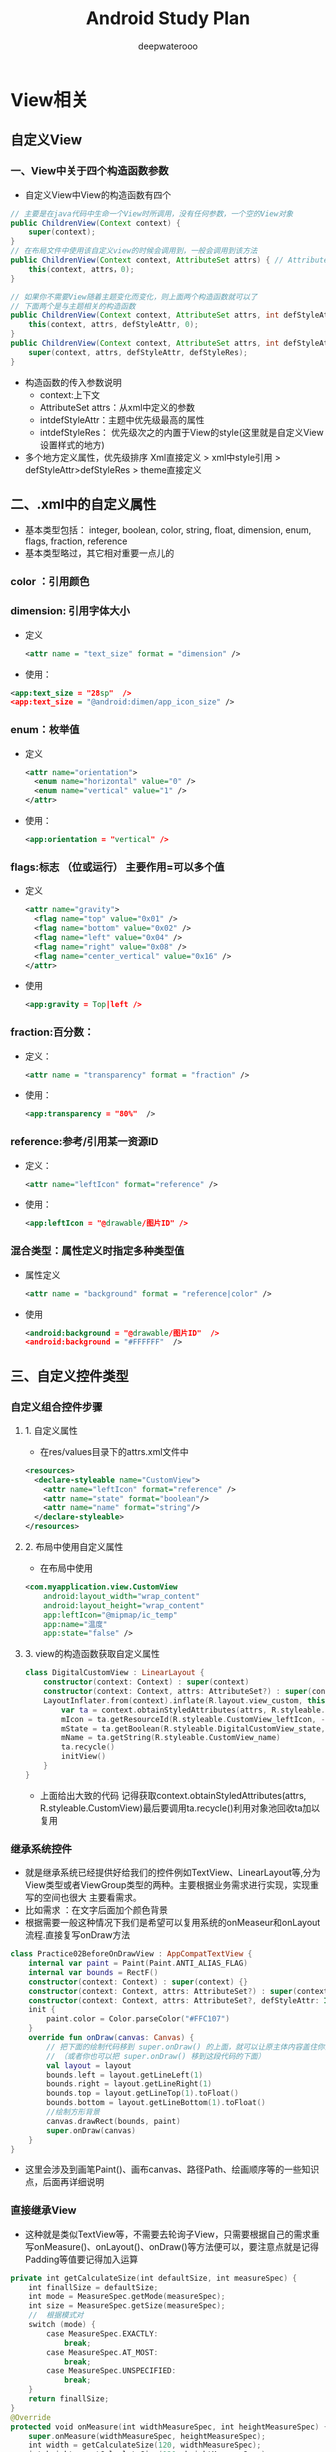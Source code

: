 #+latex_class: cn-article
#+title: Android Study Plan
#+author: deepwaterooo

* View相关
  
  [[./pic/viewas.png]]

** 自定义View
*** 一、View中关于四个构造函数参数
- 自定义View中View的构造函数有四个
#+BEGIN_SRC java
// 主要是在java代码中生命一个View时所调用，没有任何参数，一个空的View对象
public ChildrenView(Context context) {
    super(context);
}
// 在布局文件中使用该自定义view的时候会调用到，一般会调用到该方法
public ChildrenView(Context context, AttributeSet attrs) { // AttributeSet from .xml设置
    this(context, attrs，0);
}

// 如果你不需要View随着主题变化而变化，则上面两个构造函数就可以了
// 下面两个是与主题相关的构造函数
public ChildrenView(Context context, AttributeSet attrs, int defStyleAttr) {
    this(context, attrs, defStyleAttr, 0);
}
public ChildrenView(Context context, AttributeSet attrs, int defStyleAttr, int defStyleRes) {
    super(context, attrs, defStyleAttr, defStyleRes);
}
#+END_SRC
- 构造函数的传入参数说明
  - context:上下文
  - AttributeSet attrs：从xml中定义的参数
  - intdefStyleAttr：主题中优先级最高的属性
  - intdefStyleRes： 优先级次之的内置于View的style(这里就是自定义View设置样式的地方)
- 多个地方定义属性，优先级排序 Xml直接定义 > xml中style引用 > defStyleAttr>defStyleRes > theme直接定义
** 二、.xml中的自定义属性
- 基本类型包括： integer, boolean, color, string, float, dimension, enum, flags, fraction, reference
- 基本类型略过，其它相对重要一点儿的
*** color ：引用颜色
*** dimension: 引用字体大小
- 定义
    #+BEGIN_SRC xml
<attr name = "text_size" format = "dimension" />
    #+END_SRC
- 使用：
#+BEGIN_SRC xml
<app:text_size = "28sp"  />
<app:text_size = "@android:dimen/app_icon_size" />
#+END_SRC
*** enum：枚举值
- 定义
    #+BEGIN_SRC xml
<attr name="orientation">
  <enum name="horizontal" value="0" />
  <enum name="vertical" value="1" />
</attr>
    #+END_SRC
- 使用：
    #+BEGIN_SRC xml
<app:orientation = "vertical" />
    #+END_SRC
*** flags:标志 （位或运行） 主要作用=可以多个值
- 定义
    #+BEGIN_SRC xml
<attr name="gravity">
  <flag name="top" value="0x01" />
  <flag name="bottom" value="0x02" />
  <flag name="left" value="0x04" />
  <flag name="right" value="0x08" />
  <flag name="center_vertical" value="0x16" />
</attr>
    #+END_SRC
-  使用
    #+BEGIN_SRC xml
<app:gravity = Top|left />
    #+END_SRC
*** fraction:百分数：
- 定义：
    #+BEGIN_SRC xml
<attr name = "transparency" format = "fraction" />
    #+END_SRC
- 使用：
    #+BEGIN_SRC xml
<app:transparency = "80%"  />
    #+END_SRC
*** reference:参考/引用某一资源ID
- 定义：
    #+BEGIN_SRC xml
<attr name="leftIcon" format="reference" />
    #+END_SRC
- 使用：
    #+BEGIN_SRC xml
<app:leftIcon = "@drawable/图片ID" />
    #+END_SRC
*** 混合类型：属性定义时指定多种类型值
- 属性定义
    #+BEGIN_SRC xml
<attr name = "background" format = "reference|color" />
    #+END_SRC
- 使用
    #+BEGIN_SRC xml
<android:background = "@drawable/图片ID"  />
<android:background = "#FFFFFF"  />
    #+END_SRC
** 三、自定义控件类型
   
   [[./pic/selfviews.png]]
   
*** 自定义组合控件步骤
**** 1. 自定义属性
- 在res/values目录下的attrs.xml文件中
#+BEGIN_SRC xml
<resources>
  <declare-styleable name="CustomView">
    <attr name="leftIcon" format="reference" />
    <attr name="state" format="boolean"/>
    <attr name="name" format="string"/>
  </declare-styleable>
</resources>
#+END_SRC
**** 2. 布局中使用自定义属性
- 在布局中使用
#+BEGIN_SRC xml
<com.myapplication.view.CustomView
    android:layout_width="wrap_content"
    android:layout_height="wrap_content"
    app:leftIcon="@mipmap/ic_temp"
    app:name="温度"
    app:state="false" />
#+END_SRC
**** 3. view的构造函数获取自定义属性
     #+BEGIN_SRC kotlin
class DigitalCustomView : LinearLayout {
    constructor(context: Context) : super(context)
    constructor(context: Context, attrs: AttributeSet?) : super(context, attrs) {
    LayoutInflater.from(context).inflate(R.layout.view_custom, this)
        var ta = context.obtainStyledAttributes(attrs, R.styleable.CustomView)
        mIcon = ta.getResourceId(R.styleable.CustomView_leftIcon, -1) //左图像
        mState = ta.getBoolean(R.styleable.DigitalCustomView_state, false)
        mName = ta.getString(R.styleable.CustomView_name)
        ta.recycle()
        initView()
    }
}
     #+END_SRC
- 上面给出大致的代码 记得获取context.obtainStyledAttributes(attrs, R.styleable.CustomView)最后要调用ta.recycle()利用对象池回收ta加以复用
*** 继承系统控件
- 就是继承系统已经提供好给我们的控件例如TextView、LinearLayout等,分为View类型或者ViewGroup类型的两种。主要根据业务需求进行实现，实现重写的空间也很大 主要看需求。
- 比如需求 ：在文字后面加个颜色背景
- 根据需要一般这种情况下我们是希望可以复用系统的onMeaseur和onLayout流程.直接复写onDraw方法
#+BEGIN_SRC kotlin
class Practice02BeforeOnDrawView : AppCompatTextView {
    internal var paint = Paint(Paint.ANTI_ALIAS_FLAG)
    internal var bounds = RectF()
    constructor(context: Context) : super(context) {}
    constructor(context: Context, attrs: AttributeSet?) : super(context, attrs) {}
    constructor(context: Context, attrs: AttributeSet?, defStyleAttr: Int) : super(context, attrs, defStyleAttr) {}
    init {
        paint.color = Color.parseColor("#FFC107")
    }
    override fun onDraw(canvas: Canvas) {
        // 把下面的绘制代码移到 super.onDraw() 的上面，就可以让原主体内容盖住你的绘制代码了
        // （或者你也可以把 super.onDraw() 移到这段代码的下面）
        val layout = layout
        bounds.left = layout.getLineLeft(1)
        bounds.right = layout.getLineRight(1)
        bounds.top = layout.getLineTop(1).toFloat()
        bounds.bottom = layout.getLineBottom(1).toFloat()
        //绘制方形背景
        canvas.drawRect(bounds, paint)
        super.onDraw(canvas)
    }
}
#+END_SRC
- 这里会涉及到画笔Paint()、画布canvas、路径Path、绘画顺序等的一些知识点，后面再详细说明
*** 直接继承View
- 这种就是类似TextView等，不需要去轮询子View，只需要根据自己的需求重写onMeasure()、onLayout()、onDraw()等方法便可以，要注意点就是记得Padding等值要记得加入运算
#+BEGIN_SRC kotlin
private int getCalculateSize(int defaultSize, int measureSpec) {
    int finallSize = defaultSize;
    int mode = MeasureSpec.getMode(measureSpec);
    int size = MeasureSpec.getSize(measureSpec);
    //  根据模式对
    switch (mode) {
        case MeasureSpec.EXACTLY: 
            break;
        case MeasureSpec.AT_MOST: 
            break;
        case MeasureSpec.UNSPECIFIED: 
            break;
    }
    return finallSize;
}
@Override
protected void onMeasure(int widthMeasureSpec, int heightMeasureSpec) {
    super.onMeasure(widthMeasureSpec, heightMeasureSpec);
    int width = getCalculateSize(120, widthMeasureSpec);
    int height = getCalculateSize(120, heightMeasureSpec);
    setMeasuredDimension(width, height);
}
@Override
protected void onDraw(Canvas canvas) { // 画一个圆
    // 调用父View的onDraw函数，因为View这个类帮我们实现了一些基本的而绘制功能，比如绘制背景颜色、背景图片等
    super.onDraw(canvas);
    int r = getMeasuredWidth() / 2;
    // 圆心的横坐标为当前的View的左边起始位置+半径
    int centerX = getLeft() + r;
    // 圆心的纵坐标为当前的View的顶部起始位置+半径
    int centerY = getTop() + r;
    Paint paint = new Paint();
    paint.setColor(Color.RED);
    canvas.drawCircle(centerX, centerY, r, paint);
}
#+END_SRC
*** 直接继承ViewGroup
- 类似实现LinearLayout等，可以去看那一下LinearLayout的实现 基本的你可能要重写onMeasure()、onLayout()、onDraw()方法,这块很多问题要处理包括轮训childView的测量值以及模式进行大小逻辑计算等，这个篇幅过大后期加多个文章写详细的
- 这里写个简单的需求，模仿LinearLayout的垂直布局
#+BEGIN_SRC kotlin
class CustomViewGroup :ViewGroup{
    constructor(context:Context):super(context)
    constructor(context: Context,attrs:AttributeSet):super(context,attrs){
        // 可获取自定义的属性等
    }
    override fun onMeasure(widthMeasureSpec: Int, heightMeasureSpec: Int) {
        super.onMeasure(widthMeasureSpec, heightMeasureSpec)
        // 将所有的子View进行测量，这会触发每个子View的onMeasure函数
        measureChildren(widthMeasureSpec, heightMeasureSpec)
        val widthMode = MeasureSpec.getMode(widthMeasureSpec)
        val widthSize = MeasureSpec.getSize(widthMeasureSpec)
        val heightMode = MeasureSpec.getMode(heightMeasureSpec)
        val heightSize = MeasureSpec.getSize(heightMeasureSpec)
        val childCount = childCount
        if (childCount == 0) {
            // 没有子View的情况
            setMeasuredDimension(0, 0)
        } else {
            // 如果宽高都是包裹内容
            if (widthMode == MeasureSpec.AT_MOST && heightMode == MeasureSpec.AT_MOST) {
                // 我们将高度设置为所有子View的高度相加，宽度设为子View中最大的宽度
                val height = getTotalHeight()
                val width = getMaxChildWidth()
                setMeasuredDimension(width, height)
            } else if (heightMode == MeasureSpec.AT_MOST) {
                // 如果只有高度是包裹内容
                // 宽度设置为ViewGroup自己的测量宽度，高度设置为所有子View的高度总和
                setMeasuredDimension(widthSize, getTotalHeight())
            } else if (widthMode == MeasureSpec.AT_MOST) {// 如果只有宽度是包裹内容
            // 宽度设置为子View中宽度最大的值，高度设置为ViewGroup自己的测量值
            setMeasuredDimension(getMaxChildWidth(), heightSize)
        }
    }
    // 获取子View中宽度最大的值
    private fun getMaxChildWidth(): Int {
        val childCount = childCount
        var maxWidth = 0
        for (i in 0 until childCount) {
            val childView = getChildAt(i)
            if (childView.measuredWidth > maxWidth)
            maxWidth = childView.measuredWidth
        }
        return maxWidth
    }
    // 将所有子View的高度相加
    private fun getTotalHeight(): Int {
        val childCount = childCount
        var height = 0
        for (i in 0 until childCount) {
            val childView = getChildAt(i)
            height += childView.measuredHeight
        }
        return height
    }
}
override fun onLayout(changed: Boolean, l: Int, t: Int, r: Int, b: Int) {
    val count = childCount
    var currentHeight = t
    for (i in 0 until count) {
        val child = getChildAt(i)
        val h = child.measuredHeight
        val w = child.measuredWidth
        child.layout(l, currentHeight, l + w, currentHeight + h) // 摆放子view
        currentHeight += h
    }
}
#+END_SRC
- 主要两点 先 measureChildren()轮训遍历子View获取宽高,并根据测量模式逻辑计算最后所有的控件的所需宽高，最后setMeasuredDimension()保存一下 ###四、 View的绘制流程相关 最基本的三个相关函数 measure() ->layout()->draw()

** 四、onMeasure()相关的知识点
   
   [[./pic/onmeasure.png]]

*** 1. MeasureSpec
- MeasureSpec是View的内部类，它封装了一个View的尺寸，在onMeasure()当中会根据这个MeasureSpec的值来确定View的宽高。 
- MeasureSpec 的数据是int类型，有32位。 高两位表示模式，后面30位表示大小size。
- 则MeasureSpec = mode+size 三种模式分别为：EXACTLY, AT_MOST, UNSPECIFIED
  - EXACTLY: （match_parent或者 精确数据值）精确模式，对应的数值就是MeasureSpec当中的size
  - AT_MOST:(wrap_content)最大值模式，View的尺寸有一个最大值，View不超过MeasureSpec当中的Size值
  - UNSPECIFIED：（一般系统使用）无限制模式，View设置多大就给他多大
#+BEGIN_SRC kotlin
// 获取测量模式
val widthMode = MeasureSpec.getMode(widthMeasureSpec)
// 获取测量大小 
val widthSize = MeasureSpec.getSize(widthMeasureSpec)
// 通过Mode和Size构造MeasureSpec
val measureSpec = MeasureSpec.makeMeasureSpec(size, mode);
#+END_SRC
*** 2. View #onMeasure()源码
    #+BEGIN_SRC java
protected void onMeasure(int widthMeasureSpec, int heightMeasureSpec) {
    setMeasuredDimension(getDefaultSize(getSuggestedMinimumWidth(), widthMeasureSpec),
                         getDefaultSize(getSuggestedMinimumHeight(), heightMeasureSpec));
}
protected int getSuggestedMinimumWidth() {
    return (mBackground == null) ? mMinWidth : max(mMinWidth, mBackground.getMinimumWidth());
}
protected final void setMeasuredDimension(int measuredWidth, int measuredHeight) {
    boolean optical = isLayoutModeOptical(this);
    if (optical != isLayoutModeOptical(mParent)) {
        Insets insets = getOpticalInsets();
        int opticalWidth  = insets.left + insets.right;
        int opticalHeight = insets.top  + insets.bottom;
        measuredWidth  += optical ? opticalWidth  : -opticalWidth;
        measuredHeight += optical ? opticalHeight : -opticalHeight;
    }
    setMeasuredDimensionRaw(measuredWidth, measuredHeight);
}
public static int getDefaultSize(int size, int measureSpec) {
    int result = size;
    int specMode = MeasureSpec.getMode(measureSpec);
    int specSize = MeasureSpec.getSize(measureSpec);
    switch (specMode) {
    case MeasureSpec.UNSPECIFIED:
        result = size;
        break;
    case MeasureSpec.AT_MOST:
    case MeasureSpec.EXACTLY:
        result = specSize;
        break;
    }
    return result;
}
private void setMeasuredDimensionRaw(int measuredWidth, int measuredHeight) {
    mMeasuredWidth = measuredWidth;
    mMeasuredHeight = measuredHeight;
    mPrivateFlags |= PFLAG_MEASURED_DIMENSION_SET;
}
    #+END_SRC
- setMeasuredDimension(int measuredWidth, int measuredHeight) ：用来设置View的宽高，在我们自定义View保存宽高也会要用到。
- getSuggestedMinimumWidth()：当View没有设置背景时，默认大小就是mMinWidth，这个值对应Android:minWidth属性，如果没有设置时默认为0. 如果有设置背景，则默认大小为mMinWidth和mBackground.getMinimumWidth()当中的较大值。
- getDefaultSize(int size, int measureSpec)：用来获取View默认的宽高，在getDefaultSize()中对MeasureSpec.AT_MOST,MeasureSpec.EXACTLY两个的处理是一样的，我们自定义View的时候 要对两种模式进行处理。
*** 3. ViewGroup中并没有measure()也没有onMeasure()
- 因为ViewGroup除了测量自身的宽高，还需要测量各个子View的宽高，不同的布局测量方式不同 (例如 LinearLayout跟RelativeLayout等布局）,所以直接交由继承者根据自己的需要去复写。但是里面因为子View的测量是相对固定的，所以里面已经提供了基本的measureChildren()以及measureChild()来帮助我们对子View进行测量 这个可以看一下我另一篇文章：LinearLayout # onMeasure()LinearLayout onMeasure源码阅读

** 五、onLayout()相关
View.java的onLayout方法是空实现:因为子View的位置，是由其父控件的onLayout方法来确定的。
onLayout(int l, int t, int r, int b)中的参数l、t、r、b都是相对于其父 控件的位置。
自身的mLeft, mTop, mRight, mBottom都是相对于父控件的位置。
*** 1. Android坐标系
- 安卓屏幕的左上角为坐标原点，向右为X轴正向，向下为Y轴正向
*** 2. 内部View坐标系跟点击坐标
    
    [[./pic/view.png]]
    
*** 3. 看一下View#layout(int l, int t, int r, int b)源码
    #+BEGIN_SRC java
public void layout(int l, int t, int r, int b) {
    if ((mPrivateFlags3 & PFLAG3_MEASURE_NEEDED_BEFORE_LAYOUT) != 0) {
        onMeasure(mOldWidthMeasureSpec, mOldHeightMeasureSpec);
        mPrivateFlags3 &= ~PFLAG3_MEASURE_NEEDED_BEFORE_LAYOUT;
    }
    int oldL = mLeft;
    int oldT = mTop;
    int oldB = mBottom;
    int oldR = mRight;
    boolean changed = isLayoutModeOptical(mParent) ?
        setOpticalFrame(l, t, r, b) : setFrame(l, t, r, b);
    if (changed || (mPrivateFlags & PFLAG_LAYOUT_REQUIRED) == PFLAG_LAYOUT_REQUIRED) {
        onLayout(changed, l, t, r, b);
        //   ....省略其它部分
    }
}
private boolean setOpticalFrame(int left, int top, int right, int bottom) {
    Insets parentInsets = mParent instanceof View ?
        ((View) mParent).getOpticalInsets() : Insets.NONE;
    Insets childInsets = getOpticalInsets();
    return setFrame(
        left   + parentInsets.left - childInsets.left,
        top    + parentInsets.top  - childInsets.top,
        right  + parentInsets.left + childInsets.right,
        bottom + parentInsets.top  + childInsets.bottom);
}
protected boolean setFrame(int left, int top, int right, int bottom) {
    boolean changed = false;
    // ....省略其它部分
    if (mLeft != left || mRight != right || mTop != top || mBottom != bottom) {
        changed = true;
        int drawn = mPrivateFlags & PFLAG_DRAWN;
        int oldWidth = mRight - mLeft;
        int oldHeight = mBottom - mTop;
        int newWidth = right - left;
        int newHeight = bottom - top;
        boolean sizeChanged = (newWidth != oldWidth) || (newHeight != oldHeight);
        invalidate(sizeChanged);
        mLeft = left;
        mTop = top;
        mRight = right;
        mBottom = bottom;
        mRenderNode.setLeftTopRightBottom(mLeft, mTop, mRight, mBottom);
        mPrivateFlags |= PFLAG_HAS_BOUNDS;
        if (sizeChanged) 
            sizeChange(newWidth, newHeight, oldWidth, oldHeight);
        if ((mViewFlags & VISIBILITY_MASK) == VISIBLE || mGhostView != null) {
            mPrivateFlags |= PFLAG_DRAWN;
            invalidate(sizeChanged);
            invalidateParentCaches();
        }
        mPrivateFlags |= drawn;
        mBackgroundSizeChanged = true;
        mDefaultFocusHighlightSizeChanged = true;
        if (mForegroundInfo != null) 
            mForegroundInfo.mBoundsChanged = true;
        notifySubtreeAccessibilityStateChangedIfNeeded();
    }
    return changed;
}
    #+END_SRC
- 四个参数l、t、r、b分别代表View的左、上、右、下四个边界相对于其父View的距离。 在调用onLayout(changed, l, t, r, b);之前都会调用到setFrame()确定View在父容器当中的位置，赋值给mLeft,mTop,mRight,mBottom。 在ViewGroup#onLayout()跟View#onLayout()都是空实现，交给继承者根据自身需求去定位
- 部分零散知识点：
  - getMeasureWidth()与getWidth() getMeasureWidth()返回的是mMeasuredWidth，而该值是在setMeasureDimension()中的setMeasureDimensionRaw()中设置的。因此onMeasure()后的所有方法都能获取到这个值。 getWidth返回的是mRight-mLeft，这两个值，是在layout()中的setFrame()中设置的. getMeasureWidthAndState中有一句： This should be used during measurement and layout calculations only. Use {@link #getWidth()} to see how wide a view is after layout.
  - 总结：只有在测量过程中和布局计算时，才用getMeasuredWidth()。在layout之后，用getWidth()来获取宽度

** 六、draw()绘画过程
   #+BEGIN_SRC java
 /*
         * Draw traversal performs several drawing steps which must be executed
         * in the appropriate order:
         *
         *      1\. Draw the background
         *      2\. If necessary, save the canvas' layers to prepare for fading
         *      3\. Draw view's content
         *      4\. Draw children
         *      5\. If necessary, draw the fading edges and restore layers
         *      6\. Draw decorations (scrollbars for instance)
         */
   #+END_SRC
- 上面是draw()里面写的绘画顺序。
  - 绘制背景。
  - 如果必要的话,保存当前canvas
  - 绘制View的内容
  - 绘制子View
  - 如果必要的话,绘画边缘重新保存图层
  - 画装饰(例如滚动条)
*** 1. 看一下View#draw()源码的实现
    #+BEGIN_SRC java
public void draw(Canvas canvas) {
    // Step 1, draw the background, if needed
    int saveCount;
    if (!dirtyOpaque) 
        drawBackground(canvas);

    // skip step 2 & 5 if possible (common case)

    final int viewFlags = mViewFlags;
    boolean horizontalEdges = (viewFlags & FADING_EDGE_HORIZONTAL) != 0;
    boolean verticalEdges = (viewFlags & FADING_EDGE_VERTICAL) != 0;
    if (!verticalEdges && !horizontalEdges) {
        // Step 3, draw the content
        if (!dirtyOpaque) onDraw(canvas);

        // Step 4, draw the children
        dispatchDraw(canvas);
        drawAutofilledHighlight(canvas);

        // Overlay is part of the content and draws beneath Foreground
        if (mOverlay != null && !mOverlay.isEmpty()) 
            mOverlay.getOverlayView().dispatchDraw(canvas);

        // Step 6, draw decorations (foreground, scrollbars)
        onDrawForeground(canvas);

        // Step 7, draw the default focus highlight
        drawDefaultFocusHighlight(canvas);

        if (debugDraw()) 
            debugDrawFocus(canvas);
        return;
    }
}
    #+END_SRC
- 由上面可以看到 先调用drawBackground(canvas) ->onDraw(canvas)->dispatchDraw(canvas)->onDrawForeground(canvas)越是后面绘画的越是覆盖在最上层。
- drawBackground(canvas):画背景，不可重写
- onDraw(canvas)：画主体
  - 代码写在super.onDraw()前：会被父类的onDraw覆盖
  - 代码写在super.onDraw()后：不会被父类的onDraw覆盖
- dispatchDraw() ：绘制子 View 的方法
  - 代码写在super.dispatchDraw(canvas)前：把绘制代码写在 super.dispatchDraw() 的上面，这段绘制就会在 onDraw() 之后、 super.dispatchDraw() 之前发生，也就是绘制内容会出现在主体内容和子 View 之间。而这个…… 其实和重写 onDraw() 并把绘制代码写在 super.onDraw() 之后的做法，效果是一样的。
  - 代码写在super.dispatchDraw(canvas)后：只要重写 dispatchDraw()，并在 super.dispatchDraw() 的下面写上你的绘制代码，这段绘制代码就会发生在子 View 的绘制之后，从而让绘制内容盖住子 View 了。
- onDrawForeground(canvas)：包含了滑动边缘渐变和滑动条跟前景
  - 一般来说，一个 View（或 ViewGroup）的绘制不会这几项全都包含，但必然逃不出这几项，并且一定会严格遵守这个顺序。例如通常一个 LinearLayout 只有背景和子 View，那么它会先绘制背景再绘制子 View；一个 ImageView 有主体，有可能会再加上一层半透明的前景作为遮罩，那么它的前景也会在主体之后进行绘制。需要注意，前景的支持是在 Android 6.0（也就是 API 23）才加入的；之前其实也有，不过只支持 FrameLayout，而直到 6.0 才把这个支持放进了 View 类里。
    
[[./pic/drawprocess.png]]

*** 2. 注意事项
**** 2.1 在 ViewGroup 的子类中重写除 dispatchDraw() 以外的绘制方法时，可能需要调用 setWillNotDraw(false)；
- 出于效率的考虑，ViewGroup 默认会绕过 draw() 方法，换而直接执行 dispatchDraw()，以此来简化绘制流程。所以如果你自定义了某个 ViewGroup 的子类（比如 LinearLayout）并且需要在它的除 dispatchDraw() 以外的任何一个绘制方法内绘制内容，你可能会需要调用 View.setWillNotDraw(false) 这行代码来切换到完整的绘制流程（是「可能」而不是「必须」的原因是，有些 ViewGroup 是已经调用过 setWillNotDraw(false) 了的，例如 ScrollView）。
**** 2.2 在重写的方法有多个选择时，优先选择 onDraw()
- 一段绘制代码写在不同的绘制方法中效果是一样的，这时你可以选一个自己喜欢或者习惯的绘制方法来重写。但有一个例外：如果绘制代码既可以写在 onDraw() 里，也可以写在其他绘制方法里，那么优先写在 onDraw() ，因为 Android 有相关的优化，可以在不需要重绘的时候自动跳过 onDraw() 的重复执行，以提升开发效率。享受这种优化的只有 onDraw() 一个方法。
** 七、在Activity中获取View的宽高的几种方式
- Activity 获取 view 的宽高， 在 onCreate , onResume 等方法中获取到的都是0， 因为 View 的测量过程并不是和 Activity 的声明周期同步执行的
*** 1. view.post 
- post 可以将一个 runnable 投递到消息队列的尾部，然后等待 Looper 调用此 runnable 的时候， View 也已经初始化好了
    #+BEGIN_SRC java
view.post(new Runnable() {
    @Override
    public void run() {
        int width = view.getMeasuredWidth();
        int height = view.getMeasuredHeight(); 
    }
});
    #+END_SRC
*** 2. ViewTreeObserver 
- 使用 addOnGlobalLayoutListener 接口， 当 view 树的状态发生改变或者 View 树内部的 view 的可见性发生改变时， onGlobalLayout() 都会被调用， 需要注意的是， onGlobalLayout 方法可能被调用多次， 代码如下：
    #+BEGIN_SRC java
 view.getViewTreeObserver().addOnGlobalLayoutListener(new ViewTreeObserver.OnGlobalLayoutListener() {
            @Override
            public void onGlobalLayout() {
                view.getViewTreeObserver().removeOnGlobalLayoutListener(this);
                int width = view.getMeasuredWidth();
                int height = view.getMeasuredHeight();
            }
        });
    #+END_SRC
*** 3. onWindowFocusChanged 
- 这个方法的含义是 View 已经初始化完毕了， 宽高已经准备好了， 需要注意的就是这个方法可能会调用多次， 在 Activity onResume 和onPause的时候都会调用， 也会有多次调用的情况
    #+BEGIN_SRC java
     @Override
    public void onWindowFocusChanged(boolean hasWindowFocus) {
        super.onWindowFocusChanged(hasWindowFocus);
        if (hasWindowFocus){
            int width = view.getMeasuredWidth();
            int height = view.getMeasuredHeight();
        }
    }
    #+END_SRC


** View 工作流程
- 通过 SetContentView()，调用 到PhoneWindow ，后实例DecorView ，通过 LoadXmlResourceParser() 进行IO操作 解析xml文件 通过反射 创建出View，并将View绘制在 DecorView上，这里的绘制则交给了ViewRootImpl 来完成，通过performTraversals() 触发绘制流程，performMeasure 方法获取View的尺寸，performLayout 方法获取View的位置 ，然后通过 performDraw 方法遍历View 进行绘制。
** 事件分发
- 一个 MotionEvent 产生后，按 Activity -> Window -> DecorView（ViewGroup） -> View 顺序传递，View 传递过程就是事件分发，因为开发过程中存在事件冲突，所以需要熟悉流程：
  - dispatchTouchEvent：用于分发事件，只要接受到点击事件就会被调用，返回结果表示是否消耗了当前事件
  - onInterceptTouchEvent：用于判断是否拦截事件（只有ViewGroup中存在），当 ViewGroup 确定要拦截事件后，该事件序列都不会再触发调用此 ViewGroup 的 onIntercept
  - onTouchEvent：用于处理事件，返回结果表示是否处理了当前事件，未处理则传递给父容器处理。（事件顺序是：OnTouchListener -> OnTouchEvent -> OnClick）
** 自定义View!!
准备自定义View方面的面试最简单的方法：

就是自己动手实现几个View（由简单到复杂）；
分析一些热门App中的自定义View的效果是怎么实现的；
阿里面试官： 自定义View跟绘制流程相关知识点？（标准参考解答，值得收藏）
- https://www.cnblogs.com/Android-Alvin/p/12297933.html

* ViewPager
- 这些以前遗露过的地方，基本上网上搜一搜、看一遍，再下载一两个小顶目看一下别人的实现，基本上的原本就懂了。记下来，方便改天（进阶探深或是）复习的时候参考
- 有一个顶目很强大，把它的源码好好读一下： WowoViewPager
- 有一个小小圆点的 _轮播指示器_ 稍微实现了一下，自己第一次去体会
#+BEGIN_SRC xml
tools:viewBindingIgnore="true"
#+END_SRC
  - 视图绑定在某个特定视图中的用法，居然也自己悟出来了；自己最终找出来的bug androidx里
  #+BEGIN_SRC java
binding.viewpager.addOnPageChangeListener(new ViewPager.OnPageChangeListener(){});
  #+END_SRC 
  - 也真是印象深刻，磨了一天，终于解决了自己有点儿兴趣却被bug住的小点儿问题。。。。。。  
** ViewPager简介
- ViewPager是android扩展包v4包中的类，这个类可以让用户左右切换当前的view：
  - ViewPager类直接继承了ViewGroup类，所有它是一个容器类，可以在其中添加其他的view类。
  - ViewPager类需要一个PagerAdapter适配器类给它提供数据。
  - ViewPager经常和Fragment一起使用，并且提供了专门的FragmentPagerAdapter和FragmentStatePagerAdapter类供Fragment中的ViewPager使用。
** ViewPager适配器
*** PagerAdapter
- 和ListView等控件使用一样,需要ViewPager设置PagerAdapter来完成页面和数据的绑定，这个PagerAdapter是一个基类适配器，它的子类有FragmentPagerAdapter和FragmentStatePagerAdapter,这两个子类适配器用于和Fragment一起使用。
- 实现一个最基本的PagerAdapter，必须实现四个方法：
#+BEGIN_SRC java
public class MyAdapter extends PagerAdapter {
    private List<View> mViewList;
    public AdapterViewpager(List<View> mViewList) {
        this.mViewList = mViewList;
    }
    @Override
    public int getCount() {  // 返回要滑动的VIew的个数
        return mViewList.size();
    }
    @Override
    public boolean isViewFromObject(View view, Object object) {// 当前的页面是否与给定的键相关联
        return view == object;
    }
    @Override
    public Object instantiateItem(ViewGroup container, int position) {  // 做了两件事，第一：将当前视图添加到container中，第二：返回当前View
        container.addView(mViewList.get(position));
        return mViewList.get(position);
    }
    @Override
    public void destroyItem(ViewGroup container, int position, Object object) {  // 从当前container中删除指定位置（position）的View
        container.removeView(mViewList.get(position));
    }
}
#+END_SRC 
- 原理解析：
  - viewpager不直接处理每一个视图而是将各个视图与一个键（Key）联系起来。这个键用来跟踪且唯一代表一个页面，不仅如此，该键还独立于这个页面所在adapter的位置。当pagerAdapter将要改变的时候他会调用startUpdate函数，接下来会调用一次或多次的instantiateItem或者destroyItem。最后在更新的后期会调用finishUpdate。当finishUpdate返回时 instantiateItem返回的对象应该添加到父ViewGroup destroyItem返回的对象应该被ViewGroup删除。isViewFromObject(View, Object)代表了当前的页面是否与给定的键相关联。
  - instantiateItem 返回一个代表新增视图页面的Object（Key），这里没必要非要返回视图本身，也可以这个页面的其它容器。其实我的理解是可以代表当前页面的任意值，只要你可以与你增加的View一一对应即可，比如position变量也可以做为Key。
  - isViewFromObject用来判断instantiateItem函数所返回来的Key的视图与一个页面视图是否代表的同一个视图（即它俩是否是对应的，对应的表示同一个View），如果对应的是同一个View，返回True，否则返回False。
  - 对于非常简单的pagerAdapter你可以选择用page本身作为键，在创建并且添加到viewgroup后instantiateItem方法里返回该page本身即可destroyItem将会将该page从viewgroup里面移除。isViewFromObject方法里面直接可以返回view == object。我们上面例子正是这么做的。
- 自定义Key实例：
#+BEGIN_SRC java
public class MyAdapter extends PagerAdapter {
    private List<View> mViewList;
    public AdapterViewpager(List<View> mViewList) {
        this.mViewList = mViewList;
    }
    @Override
    public int getCount() {
        return mViewList.size();
    }
    @Override
    public boolean isViewFromObject(View view, Object object) { // 根据传来的key，找到view,判断与传来的参数View view是不是同一个视图  
         return view == mViewList.get((int)Integer.parseInt(object.toString()));  
    }
    @Override
    public Object instantiateItem(ViewGroup container, int position) {
        container.addView(mViewList.get(position));
        // 把当前新增视图的位置（position）作为Key传过去  
        return position; 
    }
    @Override
    public void destroyItem(ViewGroup container, int position, Object object) {
        container.removeView(mViewList.get(position));
    }
}
#+END_SRC 
*** FragmentPagerAdapter/FragmentStatePagerAdapter
- 对于FragmentPagerAdapter/FragmentStatePagerAdapter的派生类，只需要重写getItem(int)和getCount()就可以了。
- 实现一个最基本的FragmentPagerAdapter：
#+BEGIN_SRC java
public class FragAdapter extends FragmentPagerAdapter {
    private List<Fragment> mFragments;
    public FragAdapter(FragmentManager fm, List<Fragment> mFragments) {
        super(fm);
        this.mFragments = mFragments;
    }
    @Override
    public Fragment getItem(int position) {// 必须实现
        return mFragments.get(position);
    }
    @Override
    public int getCount() {// 必须实现
        return mFragments.size();
    }
    @Override
    public CharSequence getPageTitle(int position) {// 选择性实现
        return mFragments.get(position).getClass().getSimpleName();
    }
}
#+END_SRC 
- FragmentStatePagerAdapter的实现和FragmentPagerAdapter的实现一样就不在写了。
#+BEGIN_SRC java
// 构造适配器  
List<Fragment> fragments=new ArrayList<Fragment>();  
fragments.add(new Fragment1());  
fragments.add(new Fragment2());  
fragments.add(new Fragment3());   
FragAdapter adapter = new FragAdapter(getSupportFragmentManager(), fragments);
#+END_SRC 
- 相比PagerAdapter，FragmentPagerAdapter和FragmentStatePagerAdapter更专注于每一页是Fragment的情况，而这两个子类适配器使用情况也是有区别的。
  - FragmentPagerAdapter适用于页面比较少的情况，
  - FragmentStatePagerAdapter适用于页面比较多的情况。为什么？简单分析下两个适配器的源码就可以知道了。
- FragmentStatePagerAdapter：
#+BEGIN_SRC java
@Override
  public Object instantiateItem(ViewGroup container, int position) {
      //  If we already have this item instantiated, there is nothing
      //  to do.  This can happen when we are restoring the entire pager
      //  from its saved state, where the fragment manager has already
      //  taken care of restoring the fragments we previously had instantiated.
      if (mFragments.size() > position) {
          Fragment f = mFragments.get(position);// fragment被释放后这里得到的null值
          if (f != null) 
              return f;
      }
      if (mCurTransaction == null) 
          mCurTransaction = mFragmentManager.beginTransaction();
      Fragment fragment = getItem(position);// fragment被释放后或者是初次进入页面拿到新的Fragment实例
      if (DEBUG) Log.v(TAG, "Adding item #" + position + ": f=" + fragment);
      if (mSavedState.size() > position) {
          Fragment.SavedState fss = mSavedState.get(position);
          if (fss != null) {
              fragment.setInitialSavedState(fss);
          }
      }
      while (mFragments.size() <= position) 
          mFragments.add(null);
      fragment.setMenuVisibility(false);
      fragment.setUserVisibleHint(false);
      mFragments.set(position, fragment);
      mCurTransaction.add(container.getId(), fragment);// 新的Fragment实例是add上去的
      return fragment;
  }
 @Override
  public void destroyItem(ViewGroup container, int position, Object object) {
      Fragment fragment = (Fragment) object;
      if (mCurTransaction == null) {
          mCurTransaction = mFragmentManager.beginTransaction();
      }
      if (DEBUG) Log.v(TAG, "Removing item #" + position + ": f=" + object  + " v=" + ((Fragment)object).getView());
      while (mSavedState.size() <= position) {
          mSavedState.add(null);
      }
      mSavedState.set(position, fragment.isAdded()? mFragmentManager.saveFragmentInstanceState(fragment) : null);
      mFragments.set(position, null); // 真正释放了fragment实例
      mCurTransaction.remove(fragment);
}
#+END_SRC 
- FragmentPagerAdapter：
#+BEGIN_SRC java
@Override
  public Object instantiateItem(ViewGroup container, int position) {
      if (mCurTransaction == null) {
          mCurTransaction = mFragmentManager.beginTransaction();
      }
      final long itemId = getItemId(position);
      //  Do we already have this fragment?
      String name = makeFragmentName(container.getId(), itemId);
      Fragment fragment = mFragmentManager.findFragmentByTag(name);
      if (fragment != null) {
          if (DEBUG) Log.v(TAG, "Attaching item #" + itemId + ": f=" + fragment);
          mCurTransaction.attach(fragment);// 因为fragment实例没有被真正释放，所以可以直接attach效率高
      } else {
          fragment = getItem(position);// 初始化页面的时候拿到fragment的实例
          if (DEBUG) Log.v(TAG, "Adding item #" + itemId + ": f=" + fragment);
          mCurTransaction.add(container.getId(), fragment,makeFragmentName(container.getId(), itemId));// add上去
      }
      if (fragment != mCurrentPrimaryItem) {
          fragment.setMenuVisibility(false);
          fragment.setUserVisibleHint(false);
      }
      return fragment;
  }
  @Override
  public void destroyItem(ViewGroup container, int position, Object object) {
      if (mCurTransaction == null) {
          mCurTransaction = mFragmentManager.beginTransaction();
      }
      if (DEBUG) Log.v(TAG, "Detaching item #" + getItemId(position) + ": f=" + object  + " v=" + ((Fragment)object).getView());
      mCurTransaction.detach((Fragment)object); // 并没有真正释放fragment对象只是detach
  }
#+END_SRC 
- 从源码中我们可以看出FragmentStatePagerAdapter中fragment实例在destroyItem的时候被真正释放，所以FragmentStatePagerAdapter省内存。FragmentPagerAdapter中的fragment实例在destroyItem的时候并没有真正释放fragment对象只是detach，所以FragmentPagerAdapter消耗更多的内存，带来的好处就是效率更高一些。所以得出这样的结论：FragmentPagerAdapter适用于页面比较少的情况，FragmentStatePagerAdapter适用于页面比较多的情况，因此不同的场合选择合适的适配器才是正确的做法。
- FragmentPagerAdapter适合在较少Fragment滑动切换的界面使用的，划过的fragment会保存在内存中，尽管已经划过。而FragmentStatePagerAdapter和ListView有点类似，只会保存当前界面，以及下一个界面和上一个界面（如果有），最多保存3个，其他会被销毁掉。
  - 最后要注意的是FragmentStatePagerAdapter可能不经意间会造成内存未正常回收，严重导致内存溢出，比如图片资源没有释放，资源引用问题。（之前在网上看到过EditText由于保存焦点导致Fragment未被释放而导致OOM，设置edtText.saveEanble(false)就可以解决此问题)。最后PagerAdapter都只是数据集，数据集的改变只能发生在主线程里并且以必须调用notifyDataSetChanged() 来通知完成更新。
*** 关于使用中发现，在删除或者修改数据的时候，PagerAdapter无法像BaseAdapter那样仅通过notifyDataSetChanged方法通知刷新View。
- 通常情况下调用notifyDataSetChanged方法会让ViewPager通过Adapter的getItemPosition方法查询一遍所有child view，如果所有child view位置均为POSITION_NONE，表示所有的child view都不存在，ViewPager会调用destroyItem方法销毁，并且重新生成，从而加大系统开销，并在一些复杂情况下导致逻辑问题。特别是对于只是希望更新child view内容的时候，但造成了完全不必要的开销，
- 列表内容如果是针对于child view比较简单的情况（例如仅有TextView、ImageView等，没有ListView等展示数据的情况），可以重写PagerAdapter的方法getItemPosition
#+BEGIN_SRC java
@Override    
public int getItemPosition(Object object) {    
    return POSITION_NONE;    
}
#+END_SRC 
- 但复杂的情况则需要根据自己的需求来实现notifyDataSetChanged的功能，比如，在仅需要对某个View内容进行更新时，在instantiateItem()时，用View.setTag方法加入标志，在需要更新信息时，通过findViewWithTag的方法找到对应的View进行局部更新。
** ViewPager 动画
-    本节介绍ViewPager动画，可以分为两类，第一类是针对于ViewPager的界面滑动动画(这个是PageTransformer的真正用途)，分析并比较了AndroidImageSlider和JazzyViewPager两种实现，第二类是对ViewPager中的内容进行动画处理，这个是这个是PageTransformer的巧妙应用，处理好了可以达到很棒的交互效果，示例是Yahoo天气的视差效果。
*** AndroidImageSlider
- 从3.0开始，ViewPager支持自定义切换动画，暴露的接口为PageTransformer，因此只要实现PageTransformer接口和其唯一的方法transformPage(View view, float position)即可。
#+BEGIN_SRC java
public interface PageTransformer {
     public void transformPage(View page, float position);
}
setPageTransformer(boolean reverseDrawingOrder, PageTransformer transformer);
#+END_SRC 
- 参数position—–给定界面的位置相对于屏幕中心的偏移量。在用户滑动界面的时候，是动态变化的。那么我们可以将position的值应用于setAlpha(), setTranslationX(), or setScaleY()方法，从而实现自定义的动画效果。
- 另外在ViewPager滑动时，内存中存活的Page都会执行transformPage方法，在滑动过程中涉及到两个Page，当前页和下一页，而它们 的position值是相反的（因为是相对运动,一个滑入一个滑出），比如，页面A向右滑动到屏幕一半，页面B也正好处于一半的位置，那么A和B的 position为：0.5 和 -0.5
  - position == 0 ：当前界面位于屏幕中心的时候
  - position == 1 ：当前Page刚好滑出屏幕右侧
  - position == -1 ：当前Page刚好滑出屏幕左侧
- 官方提供了PageTransformer的实现例子：
#+BEGIN_SRC java
public class DepthPageTransformer implements ViewPager.PageTransformer {
    private static final float MIN_SCALE = 0.75f;
    public void transformPage(View view, float position) {
        Log.d("DepthPageTransformer", view.getTag() + " , " + position + "");
        int pageWidth = view.getWidth();
        if (position < -1) { //  [-Infinity,-1)
            //  This page is way off-screen to the left.
            view.setAlpha(0);
        } else if (position <= 0) { //  [-1,0]
            //  Use the default slide transition when moving to the left page
            view.setAlpha(1);
            view.setTranslationX(0);
            view.setScaleX(1);
            view.setScaleY(1);
        } else if (position <= 1) { //  (0,1]
            //  Fade the page out.
            view.setAlpha(1 - position);
            //  Counteract the default slide transition
            view.setTranslationX(pageWidth * -position);
            //  Scale the page down (between MIN_SCALE and 1)
            float scaleFactor = MIN_SCALE
                    + (1 - MIN_SCALE) * (1 - Math.abs(position));
            view.setScaleX(scaleFactor);
            view.setScaleY(scaleFactor);
        } else { //  (1,+Infinity]
            //  This page is way off-screen to the right.
            view.setAlpha(0);
        }
    }
}
public class ZoomOutPageTransformer implements ViewPager.PageTransformer {
    private static final float MIN_SCALE = 0.85f;
    private static final float MIN_ALPHA = 0.5f;
    @SuppressLint("NewApi")
    public void transformPage(View view, float position) {
        int pageWidth = view.getWidth();
        int pageHeight = view.getHeight();
        Log.e("TAG", view + " , " + position + "");
        if (position < -1) { //  [-Infinity,-1)
            //  This page is way off-screen to the left.
            view.setAlpha(0);
        } else if (position <= 1) 
        { //  [-1,1]
            //  Modify the default slide transition to shrink the page as well
            float scaleFactor = Math.max(MIN_SCALE, 1 - Math.abs(position));
            float vertMargin = pageHeight * (1 - scaleFactor) / 2;
            float horzMargin = pageWidth * (1 - scaleFactor) / 2;
            if (position < 0) {
                view.setTranslationX(horzMargin - vertMargin / 2);
            } else {
                view.setTranslationX(-horzMargin + vertMargin / 2);
            }
            //  Scale the page down (between MIN_SCALE and 1)
            view.setScaleX(scaleFactor);
            view.setScaleY(scaleFactor);
            //  Fade the page relative to its size.
            view.setAlpha(MIN_ALPHA + (scaleFactor - MIN_SCALE)
                    / (1 - MIN_SCALE) * (1 - MIN_ALPHA));
        } else { //  (1,+Infinity]
            //  This page is way off-screen to the right.
            view.setAlpha(0);
        }
    }
}
#+END_SRC 
- 使用：
#+BEGIN_SRC java
mViewPager.setPageTransformer(true, new DepthPageTransformer());
mViewPager.setPageTransformer(true, new ZoomOutPageTransformer());
#+END_SRC 
- AndroidImageSlider就是基于这种实现的。
  
[[./pic/sliderlayout.png]]

- 上图是AndroidImageSlider的架构，最核心的类是SliderLayout，他继承自相对布局，包含了可以左右滑动切换的SliderView，以及页面指示器PagerIndicator。这两个都可以自定义，常规的用法是：使用TextSliderView+自定义PagerIndicator，下面对常规用法就行介绍。
- （1）添加依赖
#+BEGIN_SRC groovy
    compile 'com.squareup.picasso:picasso:2.5.2'
    compile 'com.nineoldandroids:library:2.4.0'
    compile 'com.daimajia.slider:library:1.1.5@aar'
#+END_SRC
  - 建议全部的依赖项目统一使用最新的版本，因为依赖的项目之间可能也会存在依赖，避免冲突。
- （2）在布局文件中放置SliderLayout以及PagerIndicator（如果不添加则用默认的Indicator）。注意布局中我是通过相对布局把PagerIndicator压在SliderLayout之上的。
  #+BEGIN_SRC xml
<RelativeLayout
    android:layout_width="match_parent"
    android:layout_height="match_parent">
    <com.daimajia.slider.library.SliderLayout
        android:id="@+id/slider"
        android:layout_width="match_parent"
        android:layout_height="200dp">
        <com.daimajia.slider.library.Indicators.PagerIndicator
            android:id="@+id/custom_indicator"
            android:layout_width="wrap_content"
            android:layout_height="wrap_content"
            android:layout_alignParentBottom="true"
            android:layout_centerHorizontal="true"
            android:layout_marginBottom="10dp"
            custom:selected_color="@color/colorPrimary"
            custom:selected_height="3dp"
            custom:selected_padding_left="2dp"
            custom:selected_padding_right="2dp"
            custom:selected_width="16dp"
            custom:shape="rect"
            custom:unselected_color="#55333333"
            custom:unselected_height="3dp"
            custom:unselected_padding_left="2dp"
            custom:unselected_padding_right="2dp"
            custom:unselected_width="16dp"/>
    </com.daimajia.slider.library.SliderLayout>
</RelativeLayout>
  #+END_SRC
- （3）代码实现，主要步骤是：
  - 准备好要显示的数据，包括图片（本地或网络地址都可以）和图片描述等。
  - 新建若干个TextSliderView并且设置好数据以及相应的监听，最后添加到SliderLayout里面。
  - 对SliderLayout进行一些个性化的设置，比如动画，自定义PagerIndicator，每一个广告的延时时间等。
  - 最后别忘了在布局摧毁的时候，调用sliderLayout.stopAutoCycle();方法停止广告的轮播，以释放资源。
#+BEGIN_SRC java
public class SecondActivity extends ActionBarActivity implements BaseSliderView.OnSliderClickListener, ViewPagerEx.OnPageChangeListener{
    private SliderLayout mDemoSlider;
    @Override
    protected void onCreate(Bundle savedInstanceState) {
        super.onCreate(savedInstanceState);
        setContentView(R.layout.activity_second);
        mDemoSlider = (SliderLayout)findViewById(R.id.slider);
        HashMap<String,String> url_maps = new HashMap<String, String>();
        url_maps.put("Hannibal", "http:// static2.hypable.com/wp-content/uploads/2013/12/hannibal-season-2-release-date.jpg");
        url_maps.put("Big Bang Theory", "http:// tvfiles.alphacoders.com/100/hdclearart-10.png");
        url_maps.put("House of Cards", "http:// cdn3.nflximg.net/images/3093/2043093.jpg");
        url_maps.put("Game of Thrones", "http:// images.boomsbeat.com/data/images/full/19640/game-of-thrones-season-4-jpg.jpg");
        HashMap<String,Integer> file_maps = new HashMap<String, Integer>();
        file_maps.put("nemo",R.mipmap.nemo);
        file_maps.put("toystory",R.mipmap.toystory);
        file_maps.put("up",R.mipmap.up);
        file_maps.put("wall", R.mipmap.wall);
        for(String name : url_maps.keySet()){
            TextSliderView textSliderView = new TextSliderView(this);
            //  initialize a SliderLayout
            textSliderView
                    .description(name)
                    .image(url_maps.get(name))
                    .setScaleType(BaseSliderView.ScaleType.Fit)
                    .setOnSliderClickListener(this);
            // add your extra information
            textSliderView.bundle(new Bundle());
            textSliderView.getBundle().putString("extra",name);
            mDemoSlider.addSlider(textSliderView);
        }
        mDemoSlider.setPresetTransformer(SliderLayout.Transformer.Accordion);// 设置过渡动画
        mDemoSlider.setPresetIndicator(SliderLayout.PresetIndicators.Center_Bottom); // Indicator位置
        mDemoSlider.setCustomAnimation(new DescriptionAnimation()); // 底部文字展现的动画
        mDemoSlider.setDuration(5000);
        mDemoSlider.addOnPageChangeListener(this);
        ListView l = (ListView)findViewById(R.id.transformers);
        l.setAdapter(new TransformerAdapter(this));
        l.setOnItemClickListener(new AdapterView.OnItemClickListener() {
            @Override
            public void onItemClick(AdapterView<?> parent, View view, int position, long id) {
                mDemoSlider.setPresetTransformer(((TextView) view).getText().toString());
                Toast.makeText(SecondActivity.this, ((TextView) view).getText().toString(), Toast.LENGTH_SHORT).show();
            }
        });
    }
    @Override
    protected void onStop() {
        //  To prevent a memory leak on rotation, make sure to call stopAutoCycle() on the slider before activity or fragment is destroyed
        mDemoSlider.stopAutoCycle();
        super.onStop();
    }
    @Override
    public void onSliderClick(BaseSliderView slider) {
        Toast.makeText(this,slider.getBundle().get("extra") + "",Toast.LENGTH_SHORT).show();
    }
    @Override
    public boolean onCreateOptionsMenu(Menu menu) {
        MenuInflater menuInflater = getMenuInflater();
        menuInflater.inflate(R.menu.main,menu);
        return super.onCreateOptionsMenu(menu);
    }
    @Override
    public boolean onOptionsItemSelected(MenuItem item) {
        switch (item.getItemId()){
            case R.id.action_custom_indicator:
             /**设置自定义的indicator，否则是默认的*/
              mDemoSlider.setCustomIndicator((PagerIndicator) findViewById(R.id.custom_indicator));
                break;
            case R.id.action_custom_child_animation:
            /**设置自定义底部文字展现的动画，否则是默认的*/ 
                mDemoSlider.setCustomAnimation(new ChildAnimationExample());
                break;
            case R.id.action_restore_default:
                mDemoSlider.setPresetIndicator(SliderLayout.PresetIndicators.Center_Bottom);
                mDemoSlider.setCustomAnimation(new DescriptionAnimation());
                break;
            case R.id.action_github:
                Intent browserIntent = new Intent(Intent.ACTION_VIEW, Uri.parse("https:// github.com/daimajia/AndroidImageSlider"));
                startActivity(browserIntent);
                break;
        }
        return super.onOptionsItemSelected(item);
    }
    @Override
    public void onPageScrolled(int position, float positionOffset, int positionOffsetPixels) {}
    @Override
    public void onPageSelected(int position) {
        Log.d("Slider Demo", "Page Changed: " + position);
    }
    @Override
    public void onPageScrollStateChanged(int state) {}
}
#+END_SRC 
- AndroidImageSlider提供的动画有很多：
#+BEGIN_SRC java
SliderLayout.Transformer.Default
SliderLayout.Transformer.Accordion
SliderLayout.Transformer.Background2Foreground
SliderLayout.Transformer.CubeIn
SliderLayout.Transformer.DepthPage
SliderLayout.Transformer.Fade
SliderLayout.Transformer.FlipHorizontal
SliderLayout.Transformer.FlipPage
SliderLayout.Transformer.Foreground2Background
SliderLayout.Transformer.RotateDown
SliderLayout.Transformer.RotateUp
SliderLayout.Transformer.Stack
SliderLayout.Transformer.Tablet
SliderLayout.Transformer.ZoomIn
SliderLayout.Transformer.ZoomOutSlide
SliderLayout.Transformer.ZoomOut
#+END_SRC 
- 注：如果你还是想用以前的ViewPager，只是单纯想应用这些动画怎么办呢？
- 我已经将library中的所有动画分离出来，可以下载我后面的demo，在文件夹Transformers下可以找到所有的动画，使用上面说的setPageTransformer即可。
- 因为library中动画使用的是ViewHelper，需要添加依赖：
#+BEGIN_SRC groovy
compile 'com.nineoldandroids:library:2.4.0'
#+END_SRC
*** JazzyViewPager
- JazzyViewPager的实现方式略显复杂，没有使用PageTransformer接口的transformPage方法，而是使用了OnPageChangeListener接口的onPageScrolled方法。
#+BEGIN_SRC java
public interface OnPageChangeListener {
     onPageScrolled(int position, float positionOffset, int positionOffsetPixels);
}
#+END_SRC 
- 下面简单的看下JazzyViewPager库的动画实现，它将positionOffset作为参数控制。由于positionOffset的值为[0,1),所以就需要分别处理正负的情况。另外JazzyViewPager是通过维护一个LinkedHashMap来持有Page的引用。在Adapter添加界面的时候，会调用JazzyViewPager的 setObjectForPosition(Object obj, int position) 方法存入到集合中去。然后在onPageScrolled方法中再根据position获取当前Page的前一个mLeft和后一个mRight界面，分别对前后两个界面添加动画。
- （1）添加依赖
#+BEGIN_SRC groovy
 compile 'com.nineoldandroids:library:2.4.0'
#+END_SRC
- （2）添加属性文件attrs.xml，ID文件ids.xml以及字符串列表文件String.xml。
- （3）引入文件: JazzyViewPager, OutlineContainer, Util
- （5）代码实现
#+BEGIN_SRC xml
<RelativeLayout xmlns:android="http:// schemas.android.com/apk/res/android"
    android:layout_width="match_parent"
    android:layout_height="match_parent" >
    <com.hx.viewpager.JazzyViewPager.JazzyViewPager
        android:id="@+id/jazzy_pager"
        android:layout_width="fill_parent"
        android:layout_height="200dp" />
</RelativeLayout>
#+END_SRC
#+BEGIN_SRC java
public class ThirdActivity extends AppCompatActivity {
    private JazzyViewPager mJazzy;
    @Override
    protected void onCreate(Bundle savedInstanceState) {
        super.onCreate(savedInstanceState);
        setContentView(R.layout.activity_third);
        setupJazziness(JazzyViewPager.TransitionEffect.Tablet);
    }
    @Override
    public boolean onCreateOptionsMenu(Menu menu) {
        menu.add("Toggle Fade");
        String[] effects = this.getResources().getStringArray(R.array.jazzy_effects);
        for (String effect : effects)
            menu.add(effect);
        return true;
    }
    @Override
    public boolean onOptionsItemSelected(MenuItem item) {
        if (item.getTitle().toString().equals("Toggle Fade")) {
            mJazzy.setFadeEnabled(!mJazzy.getFadeEnabled());
        } else {
            JazzyViewPager.TransitionEffect effect = JazzyViewPager.TransitionEffect.valueOf(item.getTitle().toString());
            setupJazziness(effect);
        }
        return true;
    }
    private void setupJazziness(JazzyViewPager.TransitionEffect effect) {
        mJazzy = (JazzyViewPager) findViewById(R.id.jazzy_pager);
        mJazzy.setTransitionEffect(effect); // 设置动画
        mJazzy.setAdapter(new MainAdapter());
        mJazzy.setPageMargin(30); // 每页Pager的距离
    }
    private class MainAdapter extends PagerAdapter {
        @Override
        public Object instantiateItem(ViewGroup container, final int position) {
            TextView text = new TextView(ThirdActivity.this);
            text.setGravity(Gravity.CENTER);
            text.setTextSize(30);
            text.setTextColor(Color.WHITE);
            text.setText("Page " + position);
            text.setPadding(30, 30, 30, 30);
            int bg = Color.rgb((int) Math.floor(Math.random()*128)+64,
                    (int) Math.floor(Math.random()*128)+64,
                    (int) Math.floor(Math.random()*128)+64);
            text.setBackgroundColor(bg);
            container.addView(text, ViewPager.LayoutParams.MATCH_PARENT, ViewPager.LayoutParams.MATCH_PARENT);
            // 当viewpager超过三个view时，需要保存
            mJazzy.setObjectForPosition(text, position);
            return text;
        }
        @Override
        public void destroyItem(ViewGroup container, int position, Object obj) {
            container.removeView(mJazzy.findViewFromObject(position));
        }
        @Override
        public int getCount() {
            return 10;
        }
        @Override
        public boolean isViewFromObject(View view, Object obj) {
            if (view instanceof OutlineContainer) {
                return ((OutlineContainer) view).getChildAt(0) == obj;
            } else {
                return view == obj;
            }
        }
    }
}
#+END_SRC 
- 小结：
  - 上面主要介绍了ViewPager的Page的滑动动画，两种实现方式：
  - PageTransformer.transformPage 方式：在执行onPageScrolled方法的时候，会遍历ViewPager的所有View，并执行其transformPage方法。position是已经处理好的（方向和值）。
  onPageScrolled 方式：略显复杂，因为没法拿到View，还要自己去维护一个View集合，并且positionOffset的限制，需要自己去处理不同View的position : PageA：position , PageB：-(1-position)。
** 视差动画
- 实现原理：为ViewPage内部的View处理不同的平移速度，达到视差的效果，一般我们可以通过ViewPager.PageTransformer来实现这样的效果。github上有现成的例子我们可以拿来用ParallaxPagerTransformer。
#+BEGIN_SRC java
public class ParallaxPagerTransformer implements ViewPager.PageTransformer {
    private int id;
    private int border = 0;
    private float speed = 0.2f;
    public ParallaxPagerTransformer(int id) {
        this.id = id;
    }
    @TargetApi(Build.VERSION_CODES.HONEYCOMB)
    @Override
    public void transformPage(View view, float position) {
        View parallaxView = view.findViewById(id);
        if (view == null ) {
            Log.w("ParallaxPager", "There is no view");
        }
        if (parallaxView != null && Build.VERSION.SDK_INT > Build.VERSION_CODES.HONEYCOMB ) {
            if (position > -1 && position < 1) {
                float width = parallaxView.getWidth();
                parallaxView.setTranslationX(-(position * width * speed)); // 乘以speed系数，减缓移动速度
                float sc = ((float)view.getWidth() - border)/ view.getWidth();
                if (position == 0) {
                    view.setScaleX(1);
                    view.setScaleY(1);
                } else {
                    view.setScaleX(sc);
                    view.setScaleY(sc);
                }
            }
        }
    }
    public void setBorder(int px) {
        border = px;
    }
    public void setSpeed(float speed) {
        this.speed = speed;
    }
}
mPager = (ViewPager) findViewById(R.id.id_viewpager);
        mPager.setBackgroundColor(0xFF000000);
        mAdapter = new DemoParallaxAdapter(getSupportFragmentManager(), fragmentList);
        mPager.setAdapter(mAdapter);
        /**image这个ID需要是pager的子view，这里写在fragment中*/
        ParallaxPagerTransformer pt = new ParallaxPagerTransformer((R.id.image));
        pt.setBorder(20);
        pt.setSpeed(0.2f);
        mPager.setPageTransformer(false, pt);
#+END_SRC 
- R.id.image写在Fragment中，见布局文件：
#+BEGIN_SRC xml
<?xml version="1.0" encoding="utf-8"?>
<RelativeLayout xmlns:android="http:// schemas.android.com/apk/res/android"
    android:id="@+id/root"
    android:layout_width="match_parent"
    android:layout_height="match_parent">
    <ImageView
        android:id="@+id/image"
        android:layout_width="match_parent"
        android:layout_height="match_parent"
        android:layout_centerHorizontal="true"
        android:layout_centerVertical="true"
        android:scaleType="fitXY"
        android:src="@mipmap/nemo" />
    <TextView
        android:id="@+id/name"
        android:layout_width="wrap_content"
        android:layout_height="wrap_content"
        android:layout_centerInParent="true"
        android:textAppearance="?android:attr/textAppearanceLarge"
        android:textColor="#FFFFFFFF"
        android:text="nemo"
        android:textSize="72sp"
        android:textStyle="bold" />
</RelativeLayout>
#+END_SRC

** 指示器 ViewPager Indicator
- 上面讲AndroidImageSlider的时候其实我们已经使用过Indicator，这里我要介绍的是大神JakeWharton早在五年前就开源的ViewPagerIndicator库。下载链接。
- 查看Viewpager Indicator的Library代码，可以看到此项目的设计思想：首先一个pageIndicator接口类，具体样式的导航类实现该接口，然后根据具体样式去实现相应的逻辑。
- IcsLinearLayout：LinearLayout 的扩展，支持了 4.0 以上的 divider 特性。
- CirclePageIndicator、LinePageIndicator、UnderlinePageIndicator、TitlePagerIndicator 继承自View。
- TabPageIndicator、IconPageIndicator 继承自 HorizontalScrollView。
  - 首先一个indicator必须要与一个ViewPager关联在一起，所以它提供了一个setViewPager方法。
  - 它扩展了ViewPager.OnPageChangeListener接口，表示接管了ViewPager的Pager改变时的监听处理，这也是为什么为ViewPager设置OnPageChangeListener监听器时不能设置在ViewPager上而必须设置在indicator上的原因。
  - 还有一个notifyDataSetChanged通知方法，表示为这个ViewPager提供View(一般是Fragment)的Adapter 里面的数据集发生变化时，执行的动作，这里可增加相关的逻辑。
- （1）添加依赖
  - 在项目的build.gradle中添加：
#+BEGIN_SRC groovy
allprojects {
        repositories {
                        maven { url "https:// jitpack.io" }
        }
    }
#+END_SRC
- 在模块（app）的build.gradle中添加：
#+BEGIN_SRC groovy
dependencies {
            compile 'com.github.JakeWharton:ViewPagerIndicator:2.4.1'
    }
#+END_SRC
- （2）代码实现
#+BEGIN_SRC xml
<RelativeLayout xmlns:android="http:// schemas.android.com/apk/res/android"
    android:layout_width="match_parent"
    android:layout_height="match_parent">
    <android.support.v4.view.ViewPager
        android:id="@+id/id_viewpager"
        android:layout_width="fill_parent"
        android:layout_height="200dp"/>
    <com.viewpagerindicator.CirclePageIndicator
        android:id="@+id/indicator"
        android:layout_width="match_parent"
        android:layout_height="wrap_content"
        android:layout_alignBottom="@+id/id_viewpager"
        android:layout_marginBottom="10dp"
        app:radius="5dp"
        app:fillColor="#ff0000"
        app:pageColor="#ffffff"
        app:strokeColor="#0000ff"
        app:strokeWidth="1dp"/>
</RelativeLayout>
#+END_SRC
#+BEGIN_SRC java
mViewPager = (ViewPager) findViewById(R.id.id_viewpager);
indicator = (CirclePageIndicator) findViewById(R.id.indicator);
mViewPager.setAdapter(new MyAdapter());
indicator.setViewPager(mViewPager);
// OnPageChangeListener要设置在Indicator上，不能像之前那样设置在ViewPager上了
indicator.setOnPageChangeListener(new ViewPager.OnPageChangeListener() {
       @Override
       public void onPageSelected(int arg0) {
           Toast.makeText(getApplicationContext(), mTitle[arg0], Toast.LENGTH_SHORT).show();
       }
       @Override
       public void onPageScrolled(int arg0, float arg1, int arg2) {}
       @Override
       public void onPageScrollStateChanged(int arg0) {}
});
#+END_SRC 
- 注：用以修改指示的颜色和大小等属性，CirclePageIndicator提供以下属性：
#+BEGIN_SRC xml
<declare-styleable name="CirclePageIndicator">
        <!-- 指示标识是否居中 -->
        <attr name="centered" />
        <!-- 当前选择指示的颜色 -->
        <attr name="fillColor" format="color" />
        <!-- 当前未被选择指示的颜色 -->
        <attr name="pageColor" format="color" />
        <!-- 指示的布局方式，水平还是垂直 -->
        <attr name="android:orientation" />
        <!-- 指示的大小 -->
        <attr name="radius" format="dimension" />
        <!-- 指示是否快速滑动 -->
        <attr name="snap" format="boolean" />
        <!-- 描边的颜色 -->
        <attr name="strokeColor" format="color" />
        <!-- 描边的宽度 -->
        <attr name="strokeWidth" />
        <!-- 指示整体的背景色 -->
        <attr name="android:background" />
    </declare-styleable>
#+END_SRC
- 其他更多Indicator的用法请自行摸索。
** 其他知识点
*** 循环滑动
- 官方提供的ViewPager不能循环滑动，当从左向右滑动到最后一页后，如果想再滑到第一页，则必须再从右向左滑动到第一页。
- 无限循环的viewpager有两种实现方式：
  - （1）对ViewPager初始化的时候，给它填充固定数目的足够多的虚拟的页面空间，在视图渲染的时候利用虚拟位置对实际页面总数的求余实现虚拟位置与实际位置的转换。
  - （2）通过监听viewpager的滑动来设置页面。如当前有数据123，则设置页面为31231，当页面滑动到第一个3时，设置当前页面为第二个3，那么左右都可以滑动，当其滑动到第二个1时同理。
- 这里我来实现第一种：
#+BEGIN_SRC java
// 设置缓存的页面数量,超出则释放
mViewPager.setOffscreenPageLimit(4);
// 初始ViewPager设置到中间位置
mViewPager.setCurrentItem(Integer.MAX_VALUE/2);
public class MyAdapter extends PagerAdapter {
        @Override
        public Object instantiateItem(ViewGroup container, int position) {
            ImageView imageView = new ImageView(getApplicationContext());
            imageView.setScaleType(ImageView.ScaleType.FIT_XY);
            imageView.setImageResource(mImgIds[position % mImgIds.length]);
            container.addView(imageView);
            return imageView;
        }
        @Override
        public void destroyItem(ViewGroup container, int position, Object object) {
            // 之前设置过了最多缓存4页，所以会自动释放，不要担心OOM
            //  container.removeView(mImageViews.get(position));
        }
        @Override
        public boolean isViewFromObject(View view, Object object) {
            return view == object;
        }
        @Override
        public int getCount() {
            if (mImgIds.length <= 1) {
                return 1;
            } else {
                return Integer.MAX_VALUE;
            }
        }
    }
#+END_SRC 
*** 一屏显示多个页面
- 原理就一个属性Android:clipChildren=”false”,该属性的意思就是在子View进行绘制时不要去裁切它们的显示范围。
#+BEGIN_SRC xml
<FrameLayout
    android:layout_width="match_parent"
    android:layout_height="160dp"
    android:clipChildren="false"
    android:layout_centerInParent="true"
    android:background="#aadc71ff">
    <android.support.v4.view.ViewPager
        android:id="@+id/id_viewpager"
        android:layout_width="match_parent"
        android:layout_marginLeft="60dp"
        android:layout_marginRight="60dp"
        android:clipChildren="false"
        android:layout_height="120dp"
        android:layout_gravity="center">
    </android.support.v4.view.ViewPager>
</FrameLayout>
#+END_SRC
- 我们设置了ViewPager外层控件以及ViewPager都设置了android:clipChildren=”false”。
- 这个属性默认是true，作用就是限制子view在父View范围内显示。 加了这个属性意思是ViewPager中间图片的两边可以显示部分左右两边的图片。同时要在逻辑代码中加viewPager.setPageMargin()设置间距
- 注意LinearLayout和ViewPager都要设置，否则没有效果。
- ViewPager的宽度是match_parent，左后个设置了60dp的边距，就是为了显示出左右部分的Page。
#+BEGIN_SRC java
 // 设置Page间间距
mViewPager.setPageMargin(20);
#+END_SRC 
*** 预加载
    #+BEGIN_SRC java
// 设置缓存的页面数量
mViewPager.setOffscreenPageLimit(4);
    #+END_SRC 
*** PagerTabStrip与PagerTitleStrip添加标题栏
- 在Android.support.v4包中的两个控件PagerTabStrip与PagerTitleStrip，他们都是用来实现标题栏的，但各自有些不同，在这篇文章中，我们就讲讲它们各自都能实现怎样的功能，又有哪些异同点
- PagerTitleStrip的官方解释
  - PagerTitleStrip是ViewPager的一个关于当前页面、上一个页面和下一个页面的一个非交互的指示器。它经常作为ViewPager控件的一个子控件被被添加在XML布局文件中。在你的布局文件中，将它作为子控件添加在ViewPager中。而且要将它的
  #+BEGIN_SRC xml
  android:layout_gravity
  #+END_SRC
  - 属性设置为TOP或BOTTOM来将它显示在ViewPager的顶部或底部。每个页面的标题是通过适配器的getPageTitle(int)函数提供给ViewPager的
- PagerTabStrip
  - PagerTabStrip的官方解释
    - PagerTabStrip是ViewPager的一个关于当前页面、上一个页面和下一个页面的一个可交互的指示器。它经常作为ViewPager控件的一个子控件被被添加在XML布局文件中。在你的布局文件中，将它作为子控件添加在ViewPager中。而且要将它的
    - android:layout_gravity
    - 属性设置为TOP或BOTTOM来将它显示在ViewPager的顶部或底部。每个页面的标题是通过适配器的getPageTitle(int)函数提供给ViewPager的
    - PagerTabStrip与PagerTitleStrip的不同
- 除了第一句以外的其它句与PagerTitleStrip的解释完全相同。只是PagerTabStrip是可交互的，而PagerTitleStrip是不可交互的区别。
  - 1、PagerTabStrip在当前页面下，会有一个下划线条来提示当前页面的Tab是哪个。
  - 2、PagerTabStrip的Tab是可以点击的，当用户点击某一个Tab时，当前页面就会跳转到这个页面，而PagerTitleStrip则没这个功能。
